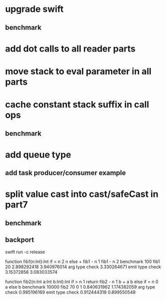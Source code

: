 * upgrade swift
** benchmark
* add dot calls to all reader parts
* move stack to eval parameter in all parts
* cache constant stack suffix in call ops
** benchmark
* add queue type
** add task producer/consumer example
* split value cast into cast/safeCast in part7
** benchmark
** backport

swift run -c release

function fib1(n:Int):Int if < n 2 n else + fib1 - n 1 fib1 - n 2 benchmark 100 fib1 20
2.898292418 
3.940976014 arg type check
3.330264671 emit type check
3.15372856
3.083033574

function fib2(n:Int a:Int b:Int):Int if > n 1 return fib2 - n 1 b + a b else if = n 0 a else b benchmark 10000 fib2 70 0 1
0.840631962 
1.174382059 arg type check
0.985196169 emit type check
0.912444318
0.899550548
